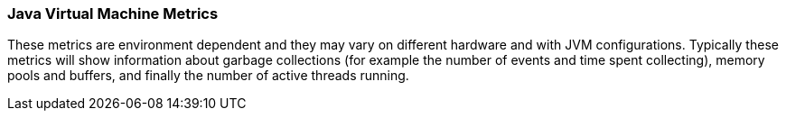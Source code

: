=== Java Virtual Machine Metrics

These metrics are environment dependent and they may vary on different hardware and with JVM configurations.
Typically these metrics will show information about garbage collections (for example the number of events and time spent collecting), memory pools and buffers, and finally the number of active threads running.

